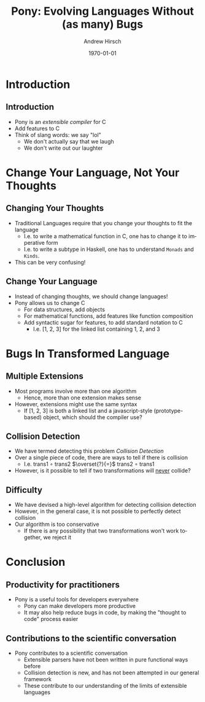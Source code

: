 #+TITLE:     Pony: Evolving Languages Without (as many) Bugs
#+AUTHOR:    Andrew Hirsch
#+EMAIL:     akhirsch@gwmail.gwu.edu
#+DATE:      \today
#+DESCRIPTION:
#+KEYWORDS:
#+LANGUAGE:  en
#+OPTIONS:   H:3 num:t toc:nil \n:nil @:t ::t |:t ^:t -:t f:t *:t <:t
#+OPTIONS:   TeX:t LaTeX:t skip:nil d:nil todo:t pri:nil tags:not-in-toc
#+INFOJS_OPT: view:nil toc:nil ltoc:t mouse:underline buttons:0 path:http://orgmode.org/org-info.js
#+EXPORT_SELECT_TAGS: export
#+EXPORT_EXCLUDE_TAGS: noexport
#+LINK_UP:   
#+LINK_HOME: 
#+XSLT:
#+startup:beamer
#+LaTeX_CLASS: beamer
#+LaTeX_CLASS_OPTIONS: [bigger]

#+BEAMER_FRAME_LEVEL: 2

* Introduction
** Introduction

- Pony is an /extensible compiler/ for C
- Add features to C
- Think of slang words: we say "lol"
  - We don't actually say that we laugh
  - We don't write out our laughter

* Change Your Language, Not Your Thoughts
** Changing Your Thoughts

- Traditional Languages require that you change your thoughts to fit the language
  - I.e. to write a mathematical function in C, one has to change it to imperative form
  - I.e. to write a subtype in Haskell, one has to understand ~Monads~ and ~Kinds~.

- This can be very confusing!
  
** Change Your Language

- Instead of changing thoughts, we should change languages!
- Pony allows us to change C
  - For data structures, add objects
  - For mathematical functions, add features like function composition
  - Add syntactic sugar for features, to add standard notation to C
    - I.e. [1, 2, 3] for the linked list containing 1, 2, and 3

* Bugs In Transformed Language

** Multiple Extensions
- Most programs involve more than one algorithm
  - Hence, more than one extension makes sense
- However, extensions might use the same syntax
  - If [1, 2, 3] is both a linked list and a javascript-style (prototype-based) object, which should the compiler use?

** Collision Detection

- We have termed detecting this problem /Collision Detection/
- Over a single piece of code, there are ways to tell if there is collision
  - I.e. trans1 \(\circ\) trans2 \(\overset{?}{=}\) trans2 \(\circ\) trans1
- However, is it possible to tell if two transformations will _never_ collide?

** Difficulty

- We have devised a high-level algorithm for detecting collision detection
- However, in the general case, it is not possible to perfectly detect collision
- Our algorithm is too conservative
  - If there is any possibility that two transformations won't work together, we reject it 

* Conclusion

** Productivity for practitioners

- Pony is a useful tools for developers everywhere
  - Pony can make developers more productive
  - It may also help reduce bugs in code, by making the "thought to code" process easier

** Contributions to the scientific conversation

- Pony contributes to a scientific conversation
  - Extensible parsers have not been written in pure functional ways before
  - Collision detection is new, and has not been attempted in our general framework
  - These contribute to our understanding of the limits of extensible languages


